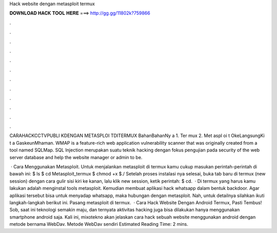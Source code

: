 Hack website dengan metasploit termux



𝐃𝐎𝐖𝐍𝐋𝐎𝐀𝐃 𝐇𝐀𝐂𝐊 𝐓𝐎𝐎𝐋 𝐇𝐄𝐑𝐄 ===> http://gg.gg/11802k?759866



.



.



.



.



.



.



.



.



.



.



.



.

CARAHACKCCTVPUBLI KDENGAN METASPLOI TDITERMUX BahanBahanNy a 1. Ter mux 2. Met aspl oi t OkeLangsungKi t a GaskeunMhaman. WMAP is a feature-rich web application vulnerability scanner that was originally created from a tool named SQLMap. SQL Injection merupakan suatu teknik hacking dengan fokus pengujian pada security of the web server database and help the website manager or admin to be.

 · Cara Menggunakan Metasploit. Untuk menjalankan metasploit di termux kamu cukup masukan perintah-perintah di bawah ini: $ ls $ cd Metasploit_termux $ chmod +x  $./ Setelah proses instalasi nya selesai, buka tab baru di termux (new session) dengan cara gulir sisi kiri ke kanan, lalu klik new session, ketik perintah: $ cd.  · Di termux yang harus kamu lakukan adalah menginstal tools metasploit. Kemudian membuat aplikasi hack whatsapp dalam bentuk backdoor. Agar aplikasi tersebut bisa untuk menyadap whatsapp, maka hubungan dengan metasploit. Nah, untuk detailnya silahkan ikuti langkah-langkah berikut ini. Pasang metasploit di termux.  · Cara Hack Website Dengan Android Termux, Pasti Tembus! Sob, saat ini teknologi semakin maju, dan ternyata aktivitas hacking juga bisa dilakukan hanya menggunakan smartphone android saja. Kali ini, mixotekno akan jelaskan cara hack sebuah website menggunakan android dengan metode bernama WebDav. Metode WebDav sendiri Estimated Reading Time: 2 mins.
